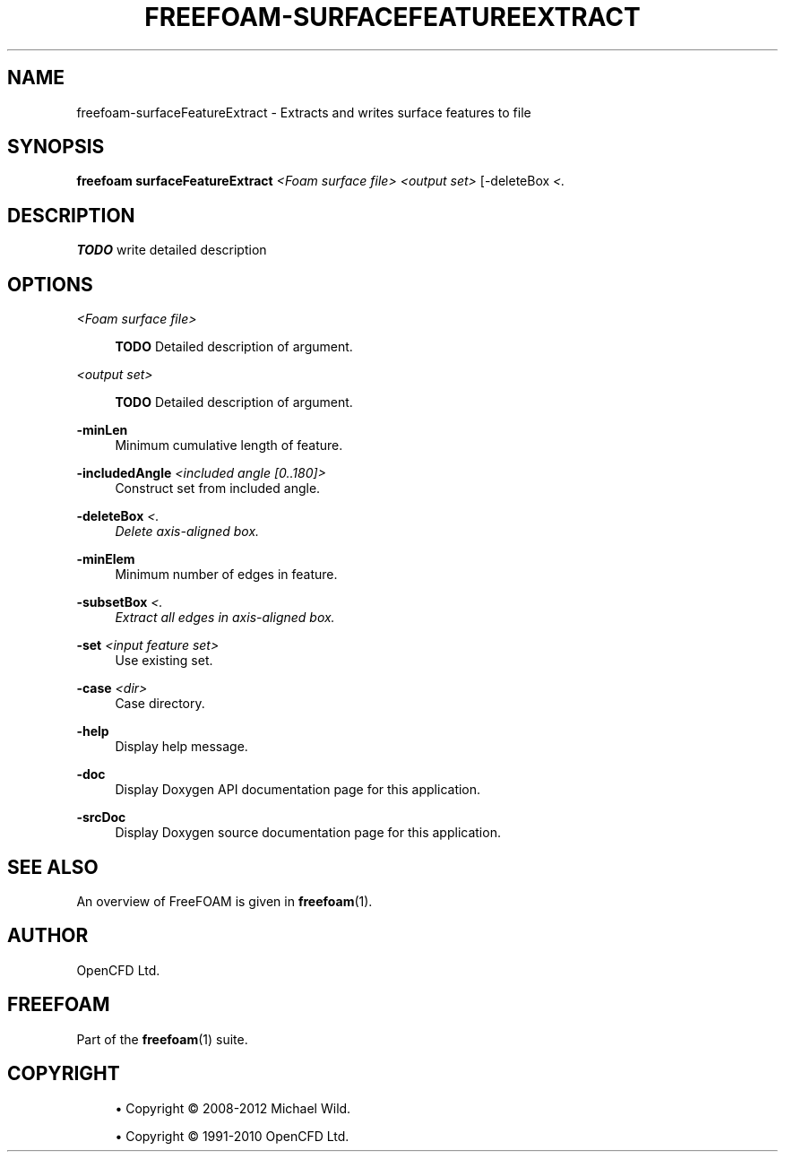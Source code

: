 '\" t
.\"     Title: freefoam-surfacefeatureextract
.\"    Author: [see the "AUTHOR" section]
.\" Generator: DocBook XSL Stylesheets v1.75.2 <http://docbook.sf.net/>
.\"      Date: 05/14/2012
.\"    Manual: FreeFOAM Manual
.\"    Source: FreeFOAM 0.1.0
.\"  Language: English
.\"
.TH "FREEFOAM\-SURFACEFEATUREEXTRACT" "1" "05/14/2012" "FreeFOAM 0\&.1\&.0" "FreeFOAM Manual"
.\" -----------------------------------------------------------------
.\" * Define some portability stuff
.\" -----------------------------------------------------------------
.\" ~~~~~~~~~~~~~~~~~~~~~~~~~~~~~~~~~~~~~~~~~~~~~~~~~~~~~~~~~~~~~~~~~
.\" http://bugs.debian.org/507673
.\" http://lists.gnu.org/archive/html/groff/2009-02/msg00013.html
.\" ~~~~~~~~~~~~~~~~~~~~~~~~~~~~~~~~~~~~~~~~~~~~~~~~~~~~~~~~~~~~~~~~~
.ie \n(.g .ds Aq \(aq
.el       .ds Aq '
.\" -----------------------------------------------------------------
.\" * set default formatting
.\" -----------------------------------------------------------------
.\" disable hyphenation
.nh
.\" disable justification (adjust text to left margin only)
.ad l
.\" -----------------------------------------------------------------
.\" * MAIN CONTENT STARTS HERE *
.\" -----------------------------------------------------------------
.SH "NAME"
freefoam-surfaceFeatureExtract \- Extracts and writes surface features to file
.SH "SYNOPSIS"
.sp
\fBfreefoam surfaceFeatureExtract\fR \fI<Foam surface file>\fR \fI<output set>\fR [\-deleteBox \fI<\fR\fI.\" x0 y0 z0)(x1 y1 z1 \fR\fIx0 y0 z0)(x1 y1 z1>\fR] [\-subsetBox \fI<\fR\fI.\" x0 y0 z0)(x1 y1 z1 \fR\fIx0 y0 z0)(x1 y1 z1>\fR] [\-help] [\-minElem] [\-minLen] [\-srcDoc] [\-doc] [\-includedAngle \fI<included angle [0\&.\&.180]>\fR] [\-set \fI<input feature set>\fR] [\-case \fI<dir>\fR]
.SH "DESCRIPTION"
.sp
\fBTODO\fR write detailed description
.SH "OPTIONS"
.PP
\fI<Foam surface file>\fR
.RS 4

\fBTODO\fR
Detailed description of argument\&.
.RE
.PP
\fI<output set>\fR
.RS 4

\fBTODO\fR
Detailed description of argument\&.
.RE
.PP
\fB\-minLen\fR
.RS 4
Minimum cumulative length of feature\&.
.RE
.PP
\fB\-includedAngle\fR \fI<included angle [0\&.\&.180]>\fR
.RS 4
Construct set from included angle\&.
.RE
.PP
\fB\-deleteBox\fR \fI<\fR\fI.\" x0 y0 z0)(x1 y1 z1 \fR\fIx0 y0 z0)(x1 y1 z1>\fR
.RS 4
Delete axis\-aligned box\&.
.RE
.PP
\fB\-minElem\fR
.RS 4
Minimum number of edges in feature\&.
.RE
.PP
\fB\-subsetBox\fR \fI<\fR\fI.\" x0 y0 z0)(x1 y1 z1 \fR\fIx0 y0 z0)(x1 y1 z1>\fR
.RS 4
Extract all edges in axis\-aligned box\&.
.RE
.PP
\fB\-set\fR \fI<input feature set>\fR
.RS 4
Use existing set\&.
.RE
.PP
\fB\-case\fR \fI<dir>\fR
.RS 4
Case directory\&.
.RE
.PP
\fB\-help\fR
.RS 4
Display help message\&.
.RE
.PP
\fB\-doc\fR
.RS 4
Display Doxygen API documentation page for this application\&.
.RE
.PP
\fB\-srcDoc\fR
.RS 4
Display Doxygen source documentation page for this application\&.
.RE
.SH "SEE ALSO"
.sp
An overview of FreeFOAM is given in \fBfreefoam\fR(1)\&.
.SH "AUTHOR"
.sp
OpenCFD Ltd\&.
.SH "FREEFOAM"
.sp
Part of the \fBfreefoam\fR(1) suite\&.
.SH "COPYRIGHT"
.sp
.RS 4
.ie n \{\
\h'-04'\(bu\h'+03'\c
.\}
.el \{\
.sp -1
.IP \(bu 2.3
.\}
Copyright \(co 2008\-2012 Michael Wild\&.
.RE
.sp
.RS 4
.ie n \{\
\h'-04'\(bu\h'+03'\c
.\}
.el \{\
.sp -1
.IP \(bu 2.3
.\}
Copyright \(co 1991\-2010 OpenCFD Ltd\&.
.RE
